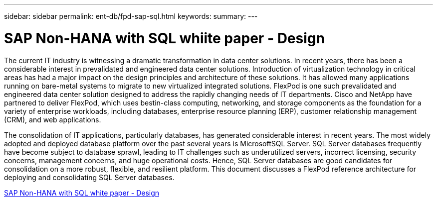 ---
sidebar: sidebar
permalink: ent-db/fpd-sap-sql.html
keywords: 
summary: 
---

= SAP Non-HANA with SQL whiite paper - Design

:hardbreaks:
:nofooter:
:icons: font
:linkattrs:
:imagesdir: ./../media/

The current IT industry is witnessing a dramatic transformation in data center solutions. In recent years, there has been a considerable interest in prevalidated and engineered data center solutions. Introduction of virtualization technology in critical areas has had a major impact on the design principles and architecture of these solutions. It has allowed many applications running on bare-metal systems to migrate to new virtualized integrated solutions. FlexPod is one such prevalidated and engineered data center solution designed to address the rapidly changing needs of IT departments. Cisco and NetApp have partnered to deliver FlexPod, which uses bestin-class computing, networking, and storage components as the foundation for a variety of enterprise workloads, including databases, enterprise resource planning (ERP), customer relationship management (CRM), and web applications.

The consolidation of IT applications, particularly databases, has generated considerable interest in recent years. The most widely adopted and deployed database platform over the past several years is MicrosoftSQL Server. SQL Server databases frequently have become subject to database sprawl, leading to IT challenges such as underutilized servers, incorrect licensing, security concerns, management concerns, and huge operational costs. Hence, SQL Server databases are good candidates for consolidation on a more robust, flexible, and resilient platform. This document discusses a FlexPod reference architecture for deploying and consolidating SQL Server databases.

link:https://www.cisco.com/c/dam/en/us/products/collateral/servers-unified-computing/ucs-b-series-blade-servers/sap-appservers-flexpod-with-sql.pdf[SAP Non-HANA with SQL white paper - Design^]